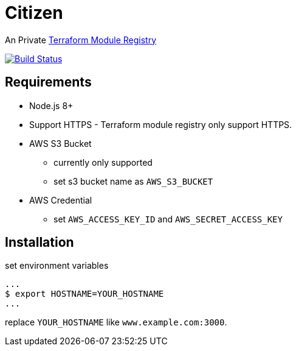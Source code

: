 = Citizen

An Private link:https://registry.terraform.io/[Terraform Module Registry]

image:https://travis-ci.org/outsideris/citizen.svg?branch=master["Build Status", link="https://travis-ci.org/outsideris/citizen"]

== Requirements
* Node.js 8+
* Support HTTPS - Terraform module registry only support HTTPS.
* AWS S3 Bucket
    - currently only supported
    - set s3 bucket name as `AWS_S3_BUCKET`
* AWS Credential
    - set `AWS_ACCESS_KEY_ID` and `AWS_SECRET_ACCESS_KEY`

== Installation
set environment variables

[source, sh]
...
$ export HOSTNAME=YOUR_HOSTNAME
...

replace `YOUR_HOSTNAME` like `www.example.com:3000`.
